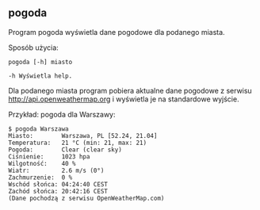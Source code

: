 ** pogoda

Program pogoda wyświetla dane pogodowe dla podanego miasta.

Sposób użycia:

: pogoda [-h] miasto
: 
: -h Wyświetla help.

Dla podanego miasta program pobiera aktualne dane pogodowe z serwisu
http://api.openweathermap.org i wyświetla je na standardowe wyjście.

Przykład: pogoda dla Warszawy:

: $ pogoda Warszawa
: Miasto:        Warszawa, PL [52.24, 21.04]
: Temperatura:   21 °C (min: 21, max: 21)
: Pogoda:        Clear (clear sky)
: Ciśnienie:     1023 hpa
: Wilgotność:    40 %
: Wiatr:         2.6 m/s (0°)
: Zachmurzenie:  0 %
: Wschód słońca: 04:24:40 CEST
: Zachód słońca: 20:42:16 CEST
: (Dane pochodzą z serwisu OpenWeatherMap.com)
